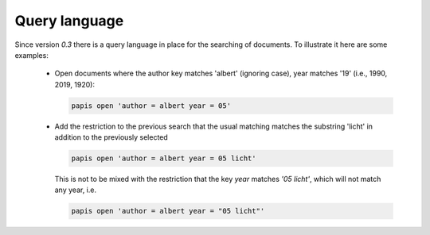 Query language
==============

Since version `0.3` there is a query language in place for the searching
of documents. To illustrate it here are some examples:

  - Open documents where the author key matches 'albert' (ignoring case),
    year matches '19' (i.e., 1990, 2019, 1920):

    .. code::

      papis open 'author = albert year = 05'

  - Add the restriction to the previous search that the usual matching matches
    the substring 'licht' in addition to the previously selected

    .. code::

      papis open 'author = albert year = 05 licht'

    This is not to be mixed with the restriction that the key `year` matches
    `'05 licht'`, which will not match any year, i.e.

    .. code::

      papis open 'author = albert year = "05 licht"'

